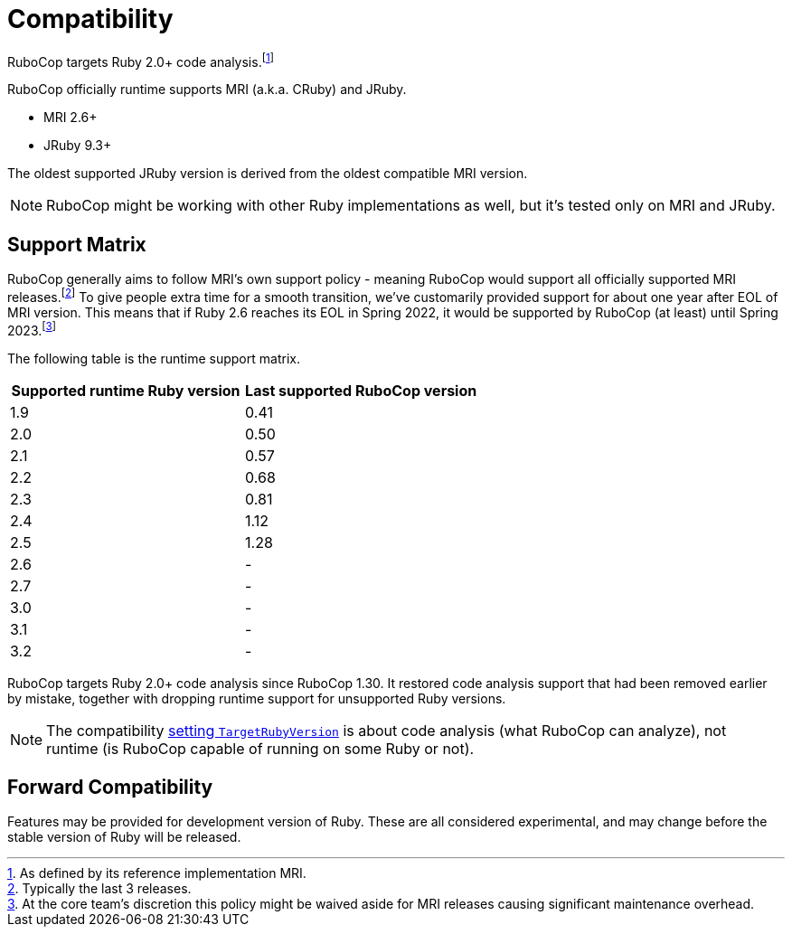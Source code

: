 = Compatibility

RuboCop targets Ruby 2.0+ code analysis.footnote:[As defined by its reference implementation MRI.]

RuboCop officially runtime supports MRI (a.k.a. CRuby) and JRuby.

- MRI 2.6+
- JRuby 9.3+

The oldest supported JRuby version is derived from the oldest compatible MRI version.

NOTE: RuboCop might be working with other Ruby implementations as well, but it's tested only on MRI and JRuby.

== Support Matrix

RuboCop generally aims to follow MRI's own support policy - meaning RuboCop would support all officially supported MRI releases.footnote:[Typically the last 3 releases.] To give people extra time for a smooth transition, we've customarily provided support for about one year after EOL of MRI version.
This means that if Ruby 2.6 reaches its EOL in Spring 2022, it would be supported by RuboCop (at least) until Spring 2023.footnote:[At the core team's discretion this policy might be waived aside for MRI releases causing significant maintenance overhead.]

The following table is the runtime support matrix.

|===
| Supported runtime Ruby version | Last supported RuboCop version

| 1.9 | 0.41
| 2.0 | 0.50
| 2.1 | 0.57
| 2.2 | 0.68
| 2.3 | 0.81
| 2.4 | 1.12
| 2.5 | 1.28
| 2.6 | -
| 2.7 | -
| 3.0 | -
| 3.1 | -
| 3.2 | -
|===

RuboCop targets Ruby 2.0+ code analysis since RuboCop 1.30. It restored code analysis support that had been removed earlier by mistake, together with dropping runtime support for unsupported Ruby versions.

NOTE: The compatibility xref:configuration.adoc#setting-the-target-ruby-version[setting `TargetRubyVersion`] is about code analysis (what RuboCop can analyze), not runtime (is RuboCop capable of running on some Ruby or not).

== Forward Compatibility

Features may be provided for development version of Ruby. These are all considered experimental, and may change before the stable version of Ruby will be released.

